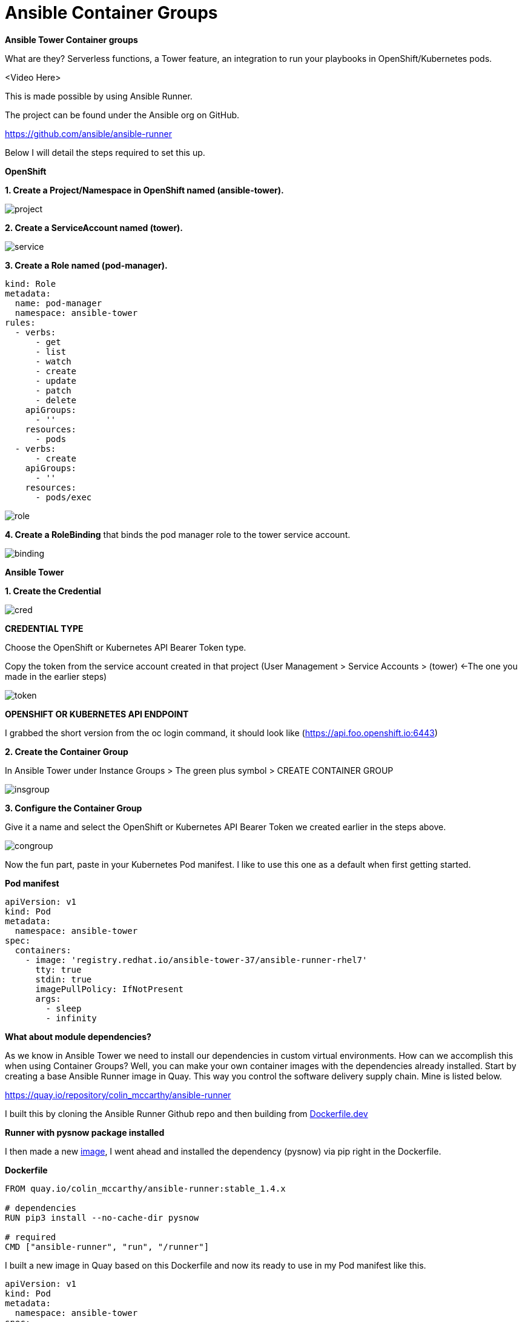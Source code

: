 = {subject} [black]*Ansible Container Groups*
:subject:
:description:
:confidentiality:
:listing-caption: Listing
:toc:
:toclevels: 6
:sectnums:
:chapter-label:
:icons: font
ifdef::backend-pdf[]
:pdf-page-size: A4
:source-highlighter: rouge
:rouge-style: github
endif::[]














[big black]*Ansible Tower Container groups*

What are they? Serverless functions, a Tower feature,
 an integration to run your playbooks in OpenShift/Kubernetes pods.

<Video Here>


This is made possible by using Ansible Runner.

The project can be found under the Ansible org on GitHub.

https://github.com/ansible/ansible-runner

Below I will detail the steps required to set this up.


[big black]*OpenShift*

[black]*1. Create a Project/Namespace in OpenShift named (ansible-tower).*

image:images/project.png[]

[black]*2. Create a ServiceAccount named (tower).*

image:images/service.png[]

[black]*3. Create a Role named (pod-manager).*

[source,yaml]
----
kind: Role
metadata:
  name: pod-manager
  namespace: ansible-tower
rules:
  - verbs:
      - get
      - list
      - watch
      - create
      - update
      - patch
      - delete
    apiGroups:
      - ''
    resources:
      - pods
  - verbs:
      - create
    apiGroups:
      - ''
    resources:
      - pods/exec
----

image:images/role.png[]

[black]*4. Create a RoleBinding* that binds the pod manager role to the tower service account.

image:images/binding.png[]



[big black]*Ansible Tower*

[big black]*1. Create the Credential*

image:images/cred.png[]

[black]*CREDENTIAL TYPE*

Choose the  OpenShift or Kubernetes API Bearer Token type.

Copy the token from the service account created in that project
(User Management > Service Accounts > (tower) <-The one you made in the earlier steps)

image:images/token.png[]





[black]*OPENSHIFT OR KUBERNETES API ENDPOINT*

I grabbed the short version from the oc login command, it should look like (https://api.foo.openshift.io:6443)



[big black]*2. Create the Container Group*

In Ansible Tower under Instance Groups > The green plus symbol > CREATE CONTAINER GROUP

image:images/insgroup.png[]

[big black]*3. Configure the Container Group*

Give it a name and select the OpenShift or Kubernetes API Bearer Token we created earlier in the steps above.

image:images/congroup.png[]

Now the fun part, paste in your Kubernetes Pod manifest. I like to use this one as a default when first getting started.

[black]*Pod manifest*

[source,yaml]
----
apiVersion: v1
kind: Pod
metadata:
  namespace: ansible-tower
spec:
  containers:
    - image: 'registry.redhat.io/ansible-tower-37/ansible-runner-rhel7'
      tty: true
      stdin: true
      imagePullPolicy: IfNotPresent
      args:
        - sleep
        - infinity
----

[black]*What about module dependencies?*

As we know in Ansible Tower we need to install our dependencies in custom virtual environments.
How can we accomplish this when using Container Groups?
Well, you can make your own container images with the dependencies already installed. Start by creating a base Ansible Runner image in Quay.
This way you control the software delivery supply chain. Mine is listed below.


https://quay.io/repository/colin_mccarthy/ansible-runner

I built this by cloning the Ansible Runner Github repo and then building from
https://github.com/ansible/ansible-runner/blob/devel/Dockerfile.dev[Dockerfile.dev]







[black]*Runner with pysnow package installed*

I then made a new https://quay.io/repository/colin_mccarthy/pysnow_pod[image], I went ahead and installed the dependency (pysnow)
via pip right in the Dockerfile.


[black]*Dockerfile*

[source,yaml]
----
FROM quay.io/colin_mccarthy/ansible-runner:stable_1.4.x

# dependencies
RUN pip3 install --no-cache-dir pysnow

# required
CMD ["ansible-runner", "run", "/runner"]
----

I built a new image in Quay based on this Dockerfile and now its ready to use
in my Pod manifest like this.

[source,yaml]
----
apiVersion: v1
kind: Pod
metadata:
  namespace: ansible-tower
spec:
  containers:
    - image: 'quay.io/colin_mccarthy/pysnow_pod:latest'
      tty: true
      stdin: true
      imagePullPolicy: Always
      args:
        - sleep
        - infinity
----









[big black]*Final thoughts*

This is a great way to get started with OpenShift if your coming from an Ansible background.
I suggest you look at Quay and build some images using the source from a Git repo option.
The GitOps and vulnerability scanning is really great.

[big black]*Quay/Clair*

Red Hat Quay - Container image registry

https://quay.io


Clair - Scanner

image:images/quay.jpeg[]





|===

|===
TheNetwork.Engineer - OCT 19 2020  -  Colin McCarthy
|===
